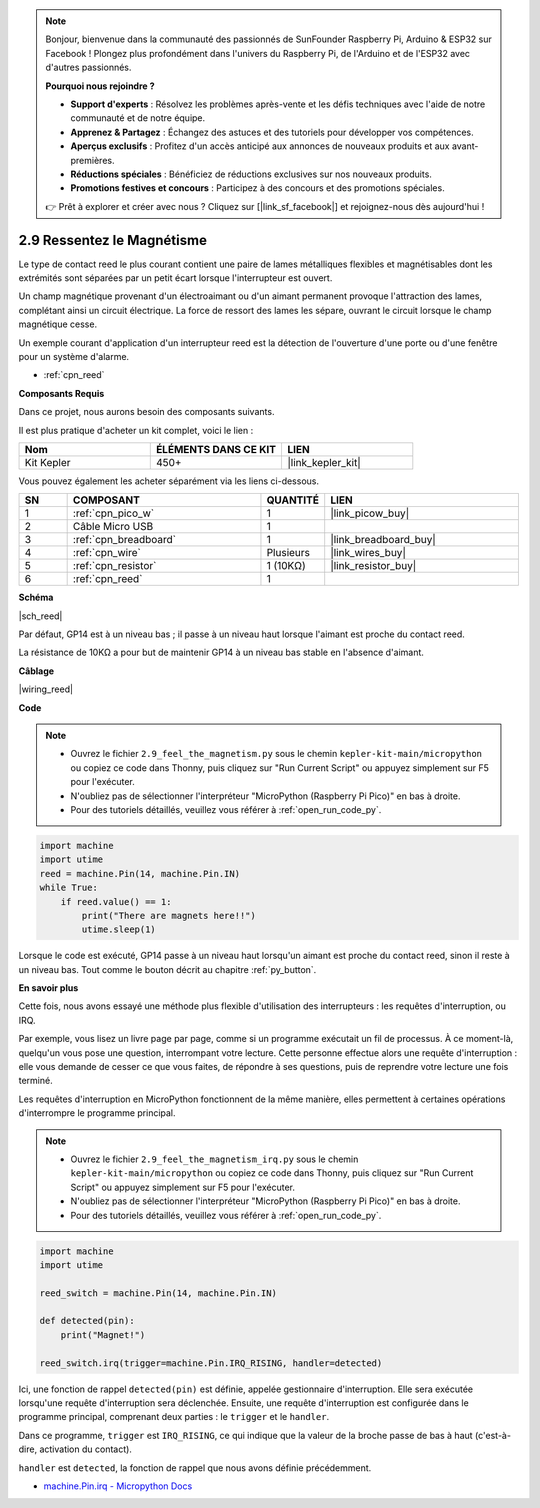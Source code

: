 .. note::

    Bonjour, bienvenue dans la communauté des passionnés de SunFounder Raspberry Pi, Arduino & ESP32 sur Facebook ! Plongez plus profondément dans l'univers du Raspberry Pi, de l'Arduino et de l'ESP32 avec d'autres passionnés.

    **Pourquoi nous rejoindre ?**

    - **Support d'experts** : Résolvez les problèmes après-vente et les défis techniques avec l'aide de notre communauté et de notre équipe.
    - **Apprenez & Partagez** : Échangez des astuces et des tutoriels pour développer vos compétences.
    - **Aperçus exclusifs** : Profitez d'un accès anticipé aux annonces de nouveaux produits et aux avant-premières.
    - **Réductions spéciales** : Bénéficiez de réductions exclusives sur nos nouveaux produits.
    - **Promotions festives et concours** : Participez à des concours et des promotions spéciales.

    👉 Prêt à explorer et créer avec nous ? Cliquez sur [|link_sf_facebook|] et rejoignez-nous dès aujourd'hui !

.. _py_reed:

2.9 Ressentez le Magnétisme
================================

Le type de contact reed le plus courant contient une paire de lames métalliques flexibles et magnétisables dont les extrémités sont séparées par un petit écart lorsque l'interrupteur est ouvert.

Un champ magnétique provenant d'un électroaimant ou d'un aimant permanent provoque l'attraction des lames, complétant ainsi un circuit électrique.
La force de ressort des lames les sépare, ouvrant le circuit lorsque le champ magnétique cesse.

Un exemple courant d'application d'un interrupteur reed est la détection de l'ouverture d'une porte ou d'une fenêtre pour un système d'alarme.

* :ref:`cpn_reed`

**Composants Requis**

Dans ce projet, nous aurons besoin des composants suivants.

Il est plus pratique d'acheter un kit complet, voici le lien :

.. list-table::
    :widths: 20 20 20
    :header-rows: 1

    *   - Nom
        - ÉLÉMENTS DANS CE KIT
        - LIEN
    *   - Kit Kepler
        - 450+
        - |link_kepler_kit|

Vous pouvez également les acheter séparément via les liens ci-dessous.

.. list-table::
    :widths: 5 20 5 20
    :header-rows: 1

    *   - SN
        - COMPOSANT
        - QUANTITÉ
        - LIEN

    *   - 1
        - :ref:`cpn_pico_w`
        - 1
        - |link_picow_buy|
    *   - 2
        - Câble Micro USB
        - 1
        - 
    *   - 3
        - :ref:`cpn_breadboard`
        - 1
        - |link_breadboard_buy|
    *   - 4
        - :ref:`cpn_wire`
        - Plusieurs
        - |link_wires_buy|
    *   - 5
        - :ref:`cpn_resistor`
        - 1 (10KΩ)
        - |link_resistor_buy|
    *   - 6
        - :ref:`cpn_reed`
        - 1
        - 

**Schéma**

|sch_reed|

Par défaut, GP14 est à un niveau bas ; il passe à un niveau haut lorsque l'aimant est proche du contact reed.

La résistance de 10KΩ a pour but de maintenir GP14 à un niveau bas stable en l'absence d'aimant.

**Câblage**

|wiring_reed|

**Code**

.. note::

    * Ouvrez le fichier ``2.9_feel_the_magnetism.py`` sous le chemin ``kepler-kit-main/micropython`` ou copiez ce code dans Thonny, puis cliquez sur "Run Current Script" ou appuyez simplement sur F5 pour l'exécuter.

    * N'oubliez pas de sélectionner l'interpréteur "MicroPython (Raspberry Pi Pico)" en bas à droite.

    * Pour des tutoriels détaillés, veuillez vous référer à :ref:`open_run_code_py`.

.. code-block:: python

    import machine
    import utime
    reed = machine.Pin(14, machine.Pin.IN)
    while True:
        if reed.value() == 1:
            print("There are magnets here!!")
            utime.sleep(1)

Lorsque le code est exécuté, GP14 passe à un niveau haut lorsqu'un aimant est proche du contact reed, sinon il reste à un niveau bas. Tout comme le bouton décrit au chapitre :ref:`py_button`.

**En savoir plus**

Cette fois, nous avons essayé une méthode plus flexible d'utilisation des interrupteurs : les requêtes d'interruption, ou IRQ.

Par exemple, vous lisez un livre page par page, comme si un programme exécutait un fil de processus. À ce moment-là, quelqu'un vous pose une question, interrompant votre lecture. Cette personne effectue alors une requête d'interruption : elle vous demande de cesser ce que vous faites, de répondre à ses questions, puis de reprendre votre lecture une fois terminé.

Les requêtes d'interruption en MicroPython fonctionnent de la même manière, elles permettent à certaines opérations d'interrompre le programme principal.

.. note::

    * Ouvrez le fichier ``2.9_feel_the_magnetism_irq.py`` sous le chemin ``kepler-kit-main/micropython`` ou copiez ce code dans Thonny, puis cliquez sur "Run Current Script" ou appuyez simplement sur F5 pour l'exécuter.

    * N'oubliez pas de sélectionner l'interpréteur "MicroPython (Raspberry Pi Pico)" en bas à droite.

    * Pour des tutoriels détaillés, veuillez vous référer à :ref:`open_run_code_py`.

.. code-block:: python

    import machine
    import utime

    reed_switch = machine.Pin(14, machine.Pin.IN)

    def detected(pin):
        print("Magnet!")

    reed_switch.irq(trigger=machine.Pin.IRQ_RISING, handler=detected)


Ici, une fonction de rappel ``detected(pin)`` est définie, appelée gestionnaire d'interruption. Elle sera exécutée lorsqu'une requête d'interruption sera déclenchée. Ensuite, une requête d'interruption est configurée dans le programme principal, comprenant deux parties : le ``trigger`` et le ``handler``.

Dans ce programme, ``trigger`` est ``IRQ_RISING``, ce qui indique que la valeur de la broche passe de bas à haut (c'est-à-dire, activation du contact).

``handler`` est ``detected``, la fonction de rappel que nous avons définie précédemment.

* `machine.Pin.irq - Micropython Docs <https://docs.micropython.org/en/latest/library/machine.Pin.html#machine.Pin.irq>`_